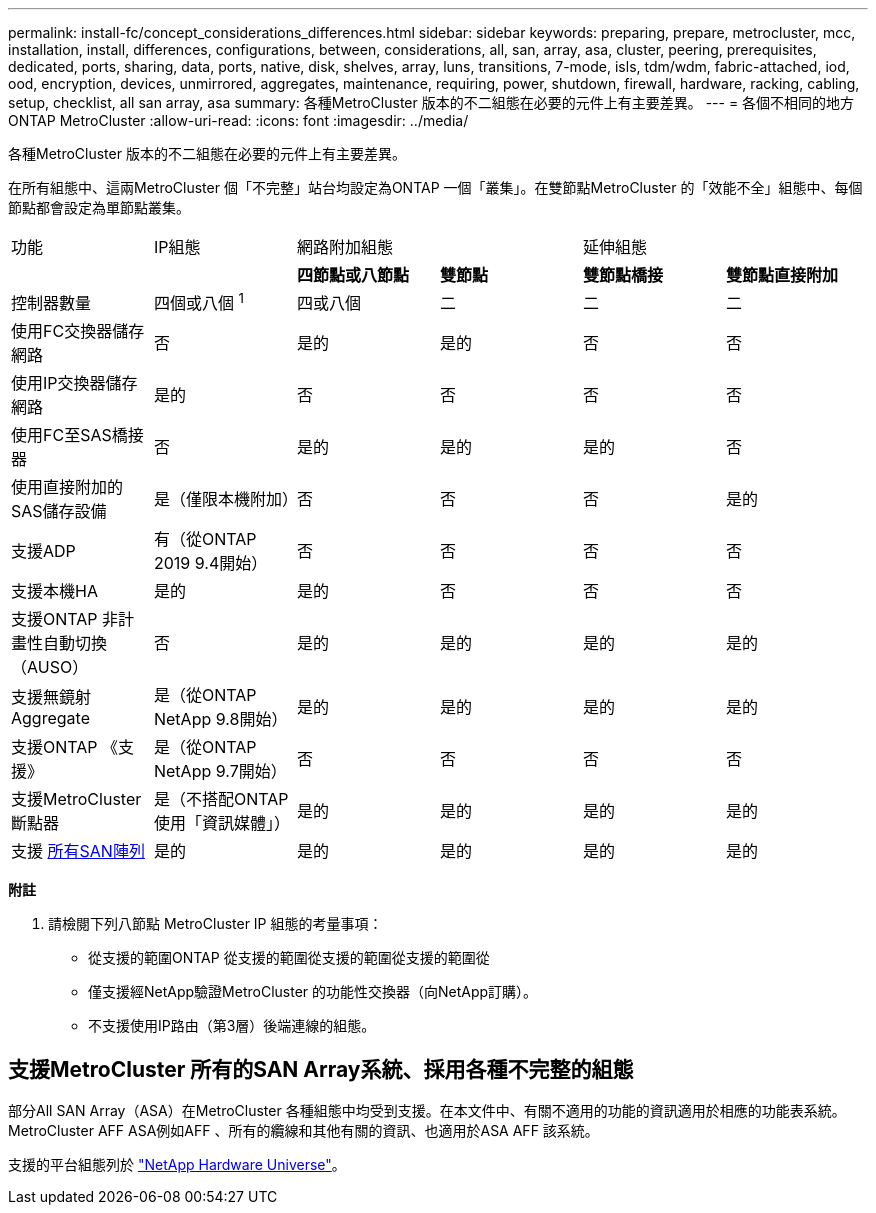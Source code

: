 ---
permalink: install-fc/concept_considerations_differences.html 
sidebar: sidebar 
keywords: preparing, prepare, metrocluster, mcc, installation, install, differences, configurations, between, considerations, all, san, array, asa, cluster, peering, prerequisites, dedicated, ports, sharing, data, ports, native, disk, shelves, array, luns, transitions, 7-mode, isls, tdm/wdm, fabric-attached, iod, ood, encryption, devices, unmirrored, aggregates, maintenance, requiring, power, shutdown, firewall, hardware, racking, cabling, setup, checklist, all san array, asa 
summary: 各種MetroCluster 版本的不二組態在必要的元件上有主要差異。 
---
= 各個不相同的地方ONTAP MetroCluster
:allow-uri-read: 
:icons: font
:imagesdir: ../media/


[role="lead"]
各種MetroCluster 版本的不二組態在必要的元件上有主要差異。

在所有組態中、這兩MetroCluster 個「不完整」站台均設定為ONTAP 一個「叢集」。在雙節點MetroCluster 的「效能不全」組態中、每個節點都會設定為單節點叢集。

|===


| 功能 | IP組態 2+| 網路附加組態 2+| 延伸組態 


|  |  | *四節點或八節點* | *雙節點* | *雙節點橋接* | *雙節點直接附加* 


 a| 
控制器數量
 a| 
四個或八個 ^1^
 a| 
四或八個
 a| 
二
 a| 
二
 a| 
二



 a| 
使用FC交換器儲存網路
 a| 
否
 a| 
是的
 a| 
是的
 a| 
否
 a| 
否



 a| 
使用IP交換器儲存網路
 a| 
是的
 a| 
否
 a| 
否
 a| 
否
 a| 
否



 a| 
使用FC至SAS橋接器
 a| 
否
 a| 
是的
 a| 
是的
 a| 
是的
 a| 
否



 a| 
使用直接附加的SAS儲存設備
 a| 
是（僅限本機附加）
 a| 
否
 a| 
否
 a| 
否
 a| 
是的



 a| 
支援ADP
 a| 
有（從ONTAP 2019 9.4開始）
 a| 
否
 a| 
否
 a| 
否
 a| 
否



 a| 
支援本機HA
 a| 
是的
 a| 
是的
 a| 
否
 a| 
否
 a| 
否



 a| 
支援ONTAP 非計畫性自動切換（AUSO）
 a| 
否
 a| 
是的
 a| 
是的
 a| 
是的
 a| 
是的



 a| 
支援無鏡射Aggregate
 a| 
是（從ONTAP NetApp 9.8開始）
 a| 
是的
 a| 
是的
 a| 
是的
 a| 
是的



 a| 
支援ONTAP 《支援》
 a| 
是（從ONTAP NetApp 9.7開始）
 a| 
否
 a| 
否
 a| 
否
 a| 
否



 a| 
支援MetroCluster 斷點器
 a| 
是（不搭配ONTAP 使用「資訊媒體」）
 a| 
是的
 a| 
是的
 a| 
是的
 a| 
是的



| 支援 <<支援MetroCluster 所有的SAN Array系統、採用各種不完整的組態,所有SAN陣列>>  a| 
是的
 a| 
是的
 a| 
是的
 a| 
是的
 a| 
是的

|===
*附註*

. 請檢閱下列八節點 MetroCluster IP 組態的考量事項：
+
** 從支援的範圍ONTAP 從支援的範圍從支援的範圍從支援的範圍從
** 僅支援經NetApp驗證MetroCluster 的功能性交換器（向NetApp訂購）。
** 不支援使用IP路由（第3層）後端連線的組態。






== 支援MetroCluster 所有的SAN Array系統、採用各種不完整的組態

部分All SAN Array（ASA）在MetroCluster 各種組態中均受到支援。在本文件中、有關不適用的功能的資訊適用於相應的功能表系統。MetroCluster AFF ASA例如AFF 、所有的纜線和其他有關的資訊、也適用於ASA AFF 該系統。

支援的平台組態列於 link:https://hwu.netapp.com["NetApp Hardware Universe"^]。
